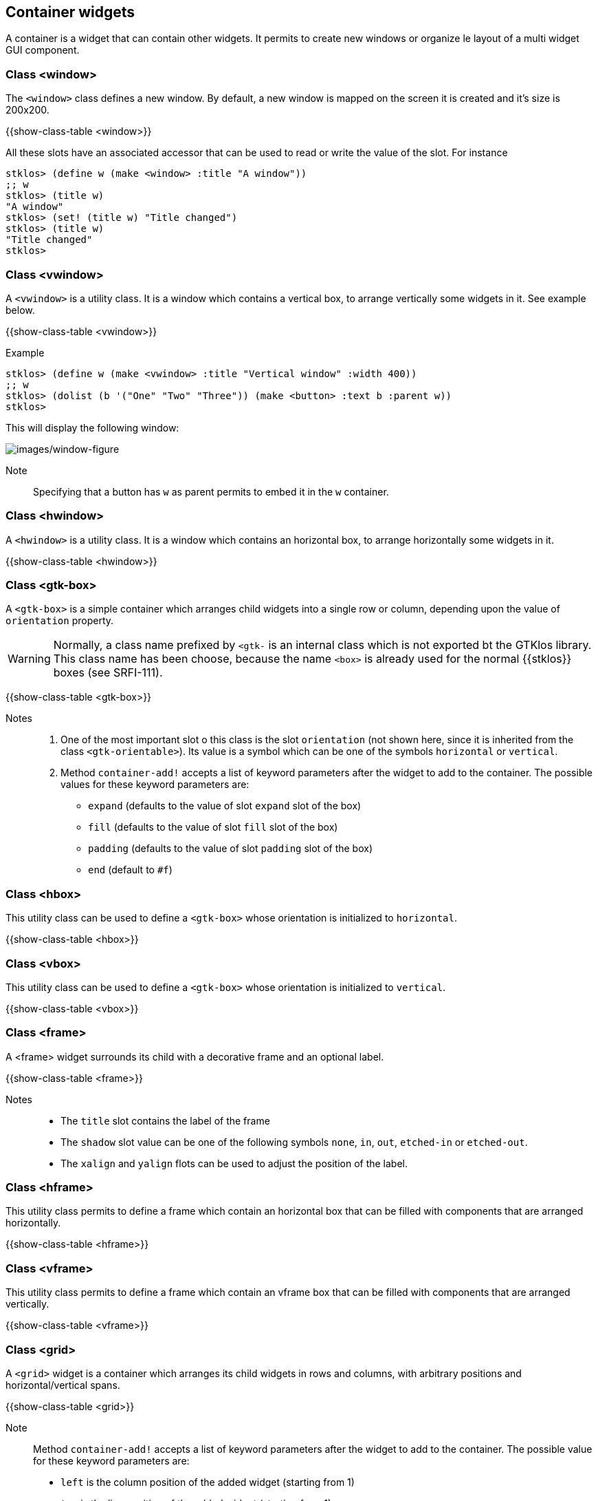 //  SPDX-License-Identifier: GFDL-1.3-or-later
//
//  Copyright © 2000-2024 Erick Gallesio <eg@stklos.net>
//
//           Author: Erick Gallesio [eg@stklos.net]
//    Creation date:  31-Oct-2024 09:48

== Container widgets

A container is a widget that can contain other widgets. It permits to
create new windows or organize le layout of a multi widget GUI
component.


[#class-window]
=== Class <window>

The `<window>` class defines a new window. By default, a new window is
mapped on the screen it is created and it's size is 200x200.

{{show-class-table <window>}}

All these slots have an associated accessor that can be used to read or
write the value of the slot. For instance

[source,scheme]
----
stklos> (define w (make <window> :title "A window"))
;; w
stklos> (title w)
"A window"
stklos> (set! (title w) "Title changed")
stklos> (title w)
"Title changed"
stklos>
----

[#class-vwindow]
=== Class <vwindow>

A `<vwindow>` is a utility class. It is a window which contains a vertical box,
to arrange vertically some widgets in it. See example below.

{{show-class-table <vwindow>}}

// Note:: The classes `<%vbox>` and `<%box>` are special classes used to
// initialize a new `<vwindow>` object. They are not exported by the GTKlos
// library and are not meant to be used in a user program.


Example::

[source,scheme]
----
stklos> (define w (make <vwindow> :title "Vertical window" :width 400))
;; w
stklos> (dolist (b '("One" "Two" "Three")) (make <button> :text b :parent w))
stklos>
----

This will display the following window:

image::images/vwindow-figure.png[images/window-figure,align="center"]

Note:: Specifying that a button has `w` as parent permits to embed it in the `w` container.


[#class-hwindow]
=== Class <hwindow>

A `<hwindow>` is a utility class. It is a window which contains an horizontal box,
to arrange horizontally some widgets in it.

{{show-class-table <hwindow>}}

// Note:: The classes `<%hbox>` and `<%box>` are special classes used to
// initialize a new `<vwindow>` object. They are not exported by the GTKlos
// library and are not meant to be used in a user program.


[#class-gtk-box]
=== Class <gtk-box>

A `<gtk-box>` is a simple container which arranges child widgets into a single row or column, depending upon the value of `orientation` property.


WARNING: Normally, a class name prefixed by `<gtk-` is an internal class which is not exported bt the GTKlos library. This class name has been choose, because the name `<box>` is already used for the normal {{stklos}} boxes (see SRFI-111).

{{show-class-table <gtk-box>}}


Notes::

1. One of the most important slot o this class is the slot `orientation`
(not shown here, since it is inherited from the class `<gtk-orientable>`). Its
value is a symbol which can be one of the symbols `horizontal` or `vertical`.

2. Method `container-add!` accepts a list of keyword parameters after the
widget to add to the container. The possible values for these keyword parameters are:
    - `expand` (defaults to the value of slot `expand` slot of the box)
    - `fill` (defaults to the value of slot `fill` slot of the box)
    - `padding` (defaults to the value of slot `padding` slot of the box)
    - `end` (default to `#f`)




[#class-hbox]
=== Class <hbox>

This utility class can be used to define a `<gtk-box>` whose orientation is
initialized to `horizontal`.

{{show-class-table <hbox>}}


[#class-vbox]
=== Class <vbox>

This utility class can be used to define a `<gtk-box>` whose orientation is
initialized to `vertical`.

{{show-class-table <vbox>}}

[#class-frame]
=== Class <frame>

A <frame> widget surrounds its child with a decorative frame and an optional label.

{{show-class-table <frame>}}

Notes::

- The `title` slot contains the label of the frame
- The `shadow` slot value can be one of the following symbols `none`, `in`, `out`, `etched-in` or `etched-out`.
- The `xalign` and `yalign` flots can be used to adjust the position of the label.


[#class-hframe]
=== Class <hframe>

This utility class permits to define a frame which contain an horizontal box
that can be filled with components that are arranged horizontally.

{{show-class-table <hframe>}}

[#class-vframe]
=== Class <vframe>
This utility class permits to define a frame which contain an vframe box
that can be filled with components that are arranged vertically.


{{show-class-table <vframe>}}

[#class-grid]
=== Class <grid>

A `<grid>` widget is a container which arranges its child widgets in rows and columns, with arbitrary positions and horizontal/vertical spans.

{{show-class-table <grid>}}

Note:: Method `container-add!` accepts a list of keyword parameters after the
widget to add to the container. The possible value for these keyword parameters are:
     - `left` is the column position of the added widget (starting from 1)
     - `top` is the line position of the added widget (starting from 1)
     - `width` is the width position of the added widget
     - `height` is the height position of the added widget


Example::

[source,scheme]
----
stklos> (define w (make <window> :title "Grid demo"))
;; w
stklos> (define g (make <grid> :parent w))
;; g
;; Create 5 buttons
stklos> (define b (map (lambda (x) (make <button> :text x :width 200))
               '("Button #1" "Button #2" "Button #3" "Button #4" "Button #5")))
;; b
;; Add them to the grid
stklos> (container-add! g (list-ref b 0) #:left 0 #:top 0 :width 2)
stklos> (container-add! g (list-ref b 1) #:left 0 #:top 1)
stklos> (container-add! g (list-ref b 2) #:left 1 #:top 1 :height 2)
stklos> (container-add! g (list-ref b 3) #:left 0 #:top 2)
stklos> (container-add! g (list-ref b 4) #:left 0 #:top 3)
stklos>
----

This will display the following window:

image::images/grid-figure.png[images/grid-figure,align="center"]


=== Class <header>

TODO

=== Class <toolbar>

TODO
